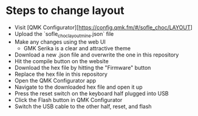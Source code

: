 * Steps to change layout

- Visit [QMK Configurator][https://config.qmk.fm/#/sofle_choc/LAYOUT]
- Upload the `sofle_choc_layout_mine.json` file
- Make any changes using the web UI
  - GMK Serika is a clear and attractive theme
- Download a new .json file and overwrite the one in this repository
- Hit the compile button on the website
- Download the hex file by hitting the "Firmware" button
- Replace the hex file in this repository
- Open the QMK Configurator app
- Navigate to the downloaded hex file and open it up
- Press the reset switch on the keyboard half plugged into USB
- Click the Flash button in QMK Configurator
- Switch the USB cable to the other half, reset, and flash
